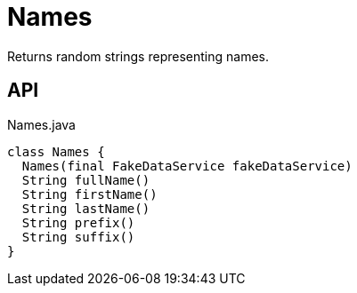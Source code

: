 = Names
:Notice: Licensed to the Apache Software Foundation (ASF) under one or more contributor license agreements. See the NOTICE file distributed with this work for additional information regarding copyright ownership. The ASF licenses this file to you under the Apache License, Version 2.0 (the "License"); you may not use this file except in compliance with the License. You may obtain a copy of the License at. http://www.apache.org/licenses/LICENSE-2.0 . Unless required by applicable law or agreed to in writing, software distributed under the License is distributed on an "AS IS" BASIS, WITHOUT WARRANTIES OR  CONDITIONS OF ANY KIND, either express or implied. See the License for the specific language governing permissions and limitations under the License.

Returns random strings representing names.

== API

[source,java]
.Names.java
----
class Names {
  Names(final FakeDataService fakeDataService)
  String fullName()
  String firstName()
  String lastName()
  String prefix()
  String suffix()
}
----

